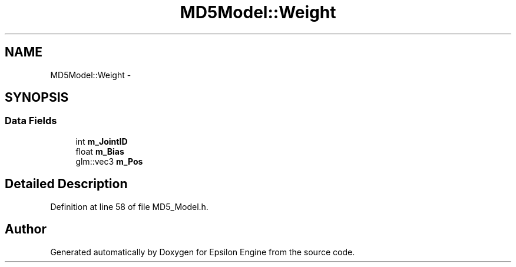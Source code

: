 .TH "MD5Model::Weight" 3 "Wed Mar 6 2019" "Version 1.0" "Epsilon Engine" \" -*- nroff -*-
.ad l
.nh
.SH NAME
MD5Model::Weight \- 
.SH SYNOPSIS
.br
.PP
.SS "Data Fields"

.in +1c
.ti -1c
.RI "int \fBm_JointID\fP"
.br
.ti -1c
.RI "float \fBm_Bias\fP"
.br
.ti -1c
.RI "glm::vec3 \fBm_Pos\fP"
.br
.in -1c
.SH "Detailed Description"
.PP 
Definition at line 58 of file MD5_Model\&.h\&.

.SH "Author"
.PP 
Generated automatically by Doxygen for Epsilon Engine from the source code\&.
